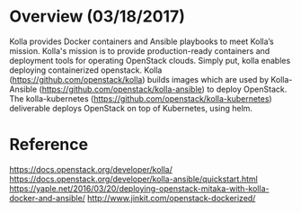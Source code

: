 #+STARTUP: overview

* Overview (03/18/2017)
  Kolla provides Docker containers and Ansible playbooks to meet Kolla’s mission.
  Kolla's mission is to provide production-ready containers and deployment tools
  for operating OpenStack clouds. Simply put, kolla enables deploying containerized
  openstack. Kolla (https://github.com/openstack/kolla) builds images which are
  used by Kolla-Ansible (https://github.com/openstack/kolla-ansible) to deploy
  OpenStack. The kolla-kubernetes (https://github.com/openstack/kolla-kubernetes)
  deliverable deploys OpenStack on top of Kubernetes, using helm.
* Reference
  https://docs.openstack.org/developer/kolla/
  https://docs.openstack.org/developer/kolla-ansible/quickstart.html
  https://yaple.net/2016/03/20/deploying-openstack-mitaka-with-kolla-docker-and-ansible/
  http://www.jinkit.com/openstack-dockerized/
